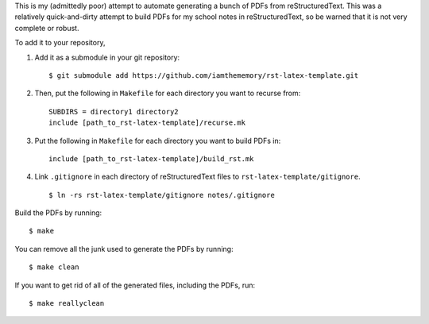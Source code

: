 This is my (admittedly poor) attempt to automate generating a bunch of PDFs from
reStructuredText.
This was a relatively quick-and-dirty attempt to build PDFs for my school notes
in reStructuredText, so be warned that it is not very complete or robust.

To add it to your repository,

1. Add it as a submodule in your git repository::

    $ git submodule add https://github.com/iamthememory/rst-latex-template.git

2. Then, put the following in ``Makefile`` for each directory you want to
   recurse from::

    SUBDIRS = directory1 directory2
    include [path_to_rst-latex-template]/recurse.mk

3. Put the following in ``Makefile`` for each directory you want to build PDFs
   in::

    include [path_to_rst-latex-template]/build_rst.mk

4. Link ``.gitignore`` in each directory of reStructuredText files to
   ``rst-latex-template/gitignore``. ::

    $ ln -rs rst-latex-template/gitignore notes/.gitignore

Build the PDFs by running::

    $ make

You can remove all the junk used to generate the PDFs by running::

    $ make clean

If you want to get rid of all of the generated files, including the PDFs, run::

    $ make reallyclean
